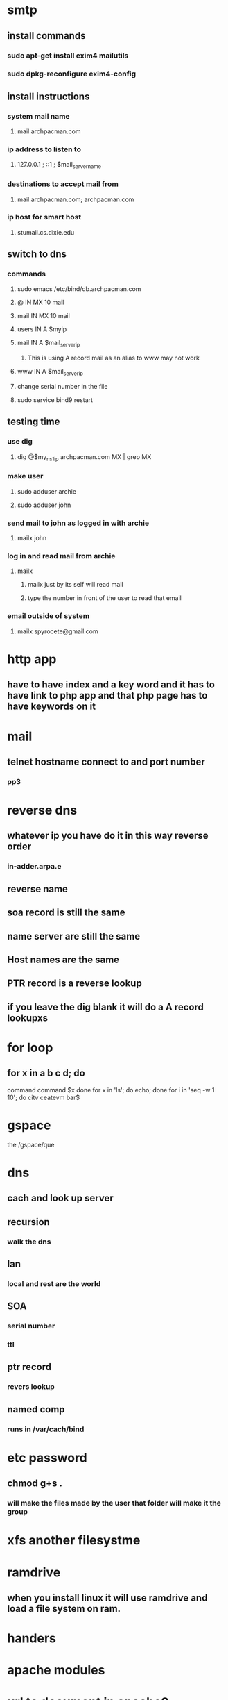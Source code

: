 * smtp
** install commands
*** sudo apt-get install exim4 mailutils
*** sudo dpkg-reconfigure exim4-config
** install instructions
*** system mail name
**** mail.archpacman.com
*** ip address to listen to 
**** 127.0.0.1 ; ::1 ; $mail_server_name
*** destinations to accept mail from
**** mail.archpacman.com; archpacman.com
*** ip host for smart host
**** stumail.cs.dixie.edu
** switch to dns
*** commands
**** sudo emacs /etc/bind/db.archpacman.com
**** @  IN  MX  10 mail
**** mail IN  MX  10 mail
**** users  IN  A  $myip
**** mail IN  A  $mail_server_ip
***** This is using A record mail as an alias to www may not work
**** www  IN  A  $mail_server_ip
**** change serial number in the file
**** sudo service bind9 restart
** testing time 
*** use dig
**** dig @$my_ns1_ip archpacman.com MX | grep MX
*** make user
**** sudo adduser archie
**** sudo adduser john
*** send mail to john as logged in with archie
**** mailx john
*** log in and read mail from archie 
**** mailx
***** mailx just by its self will read mail
***** type the number in front of the user to read that email
*** email outside of system 
**** mailx spyrocete@gmail.com
* http app
** have to have index and a key word and it has to have link to php app and that php page has to have keywords on it
* mail 
** telnet hostname connect to and port number
*** pp3
* reverse dns
** whatever ip you have do it in this way reverse order
*** in-adder.arpa.e
** reverse name 
** soa record is still the same 
** name server are still the same
** Host names are the same
** PTR record is a reverse lookup
** if you leave the dig blank it will do a A record lookupxs
* for loop
** for x in a b c d; do
command
command
$x 
done
for x in 'ls'; do echo; done
for i in 'seq -w 1 10'; do
citv ceatevm bar$
* gspace
the 
/gspace/que
* dns
** cach and look up server
** recursion 
*** walk the dns
** lan
*** local and rest are the world
** SOA
*** serial number
*** ttl 
** ptr record
*** revers lookup 
** named comp
*** runs in /var/cach/bind
* etc password
** chmod g+s .
*** will make the files made by the user that folder will make it the group 
** 
* xfs another filesystme
* ramdrive
** when you install linux it will use ramdrive and load a file system on ram.
* handers
** 
* apache modules 
* url to document in apache2
** a2ensite
** what site is used in the apache if it is not found it uses the defualt
** hostname matching 
* virtual host selecton is the same thing as above
* authorization table
** user and the hostname or ip is improtant
* remote connection to mysql
** user db host where the mysql server is running.
* ldap

** ldapsearch
-x -H ldapi:///
-D 'cn=admin,dc=hostname,dc=net'
-b 'ou=

** config
slap commands are used but they can get missed up by slapd if the run at the
same time. ldap commands are safer to use becuase they run through slapd.

** dit
dc= archpacman, dc=com
cn is shot for common name

** use hdb

** schema
a class def of what attributs exist in a class

** changes that will need to be made
use ldap search command

*** -Y external 
only works on local mechian
dc=dsctux is a search filter

** modify the did
cat ou-People.ldlf
sudo ldapadd 

*** the ou-People.ldlf
this file will be scanned and put into the database by slapd
 
*** make posixAccount 

*** all .ldlf files must be manually made
showdow lastcahnge: when the pass was lst changeed
shadowMaz: this is how many days it will 
shadowarning: is how many days user will have to change the pass
*** formating for ldif files
it is : numb

*** the gid number must match in the group ldlf file

*** double :: means the pass was hashed

** client
ldap://144.38.

the local admin is the root on your comp to mainly to look at password hashs
** nsswitch.cof 
makes it so you can use ldap users
add ldap in there
running whoai is running as normally user
if root is not working the name maybe who am i
** security
| root_server     | full r,w            |
| non-root-server | user/group -pass    |
| root-client     | user/group ro +pass |
| non-root-server | user/group ro -pass |
| any body        | nothing             |

** destigushed name
** password for ldap
for non root user /etc/ldap.cof
for root user /etc/ldap.sercret
to use ladp for the local files /etc/nsswitch.conf
** ip based controls
cannot be done on ladp it has to be done through a different service
** ladp.sercret
it is stored as plain text if you want ot change the password just edit it 
and press enter when done than save the file
** bind ldap 
contacting cred and it is 
it is a
** testing the server
slapcat -b 
ldapsearch = tests the bind creds
test ldapsearch -x -D "uid=jflasjf" 
ldapsearch -x 
groups = cliet as root 
su - user = tests if you have accesss to the userpass
grep values from = 
* ldap trouble shooting
** server running
** slapd on server running and ports open
** data in dit exists
** client-server connect
using the ldapsearch command
** clint configu
ladap sercet
* ntfs
** fg
** bg
** client side
hard mount = the kernel treats this like a hard drive as much as possible
soft mount = it is better if it is on
** fstab 
no interrupts
intr,soft 
noitr
* samba pdc
** windows nt4
** primary domain controler
** client machine
*** domain admin
** trust account
*** machine first as one time account
*** domanin shares
homos
profiles
newtlogon
** smb.conf
logon path = \\%N\%U\.windows_profile
os level = 80 means if it goes down than 
the folder has to have the .v2
the config file should not have a .v2
* samba-ldap intergration 

** samba pdc, nfs, and linux client
*** these will have ldap installed
** ldap in the dit will have an added class for samba
** admins that will be made
make three admins prev non-prev and samba
** when adding the samba config shema needs to be run as admin
** ldap config needs to have proper white spaces
** add to smb.conv
kernal oplocks = no
oplocks = no
strict locking = no

* users
ldap admin
postime8

kerbros key: Radioactive12
** kerberos admin
kerbadmin: Toomanypass
** kerberos users
kuser: tomtomnav
kuser2: tomtomnav
* karbaros afs
** kdc ( key distribution center
sending out keys and giving them out
will give a ticket out to a client 
ticket has id, when it was made
** tgs ( ticket granting service)
** tgt ( ticket granting ticket)
it is the master login 
** as (authenic server)
** reaalm
it is like a domain
** principal
any entity that is involved in the process any thing with cred
s in the sys
a principal would be made if we need to make a user
** policy
it is like a group in linux
** discovery
dns they are called srv records

* afs
** cells are like realms
** /afs is not a directory it is a virtual folder
** token
** aklog using the tgt to checkout a token
** tokens allows to see all of the tokens like klist on kerbos
** unlog will delete the token
*** for afs to work
**** must have a pricipal for afs cell
**** export a key and store on afs server
**** the key is with the ldap server so it can authinicate to the server
**** afs admin must be created
**** install open afs
**** create net cell
**** afsclient on server 
** kerberos can use multiply times of encryptions
** afs can only use a few encryption methods 
** can configure the 
** need to remember the kvno number
